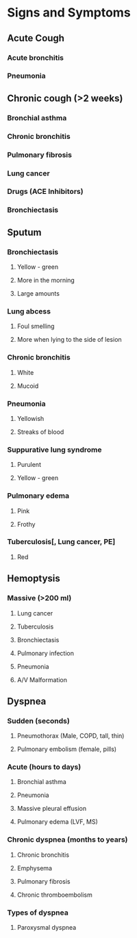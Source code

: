 * Signs and Symptoms
** Acute Cough
*** Acute bronchitis
*** Pneumonia
** Chronic cough (>2 weeks)
*** Bronchial asthma
*** Chronic bronchitis
*** Pulmonary fibrosis
*** Lung cancer
*** Drugs (ACE Inhibitors)
*** Bronchiectasis
** Sputum
*** Bronchiectasis
**** Yellow - green 
**** More in the morning
**** Large amounts
*** Lung abcess
**** Foul smelling
**** More when lying to the side of lesion
*** Chronic bronchitis
**** White
**** Mucoid
*** Pneumonia
**** Yellowish
**** Streaks of blood
*** Suppurative lung syndrome
**** Purulent
**** Yellow - green
*** Pulmonary edema
**** Pink
**** Frothy
*** Tuberculosis[, Lung cancer, PE]
**** Red
** Hemoptysis
*** Massive (>200 ml)
**** Lung cancer
**** Tuberculosis
**** Bronchiectasis
**** Pulmonary infection
**** Pneumonia
**** A/V Malformation
** Dyspnea
*** Sudden (seconds)
**** Pneumothorax (Male, COPD, tall, thin)
**** Pulmonary embolism (female, pills)
*** Acute (hours to days)
**** Bronchial asthma
**** Pneumonia
**** Massive pleural effusion
**** Pulmonary edema (LVF, MS)
*** Chronic dyspnea (months to years)
**** Chronic bronchitis
**** Emphysema
**** Pulmonary fibrosis
**** Chronic thromboembolism
*** Types of dyspnea
**** Paroxysmal dyspnea
